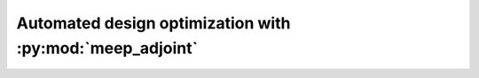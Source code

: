 =========================================================
Automated design optimization with :py:mod:`meep_adjoint`
=========================================================
